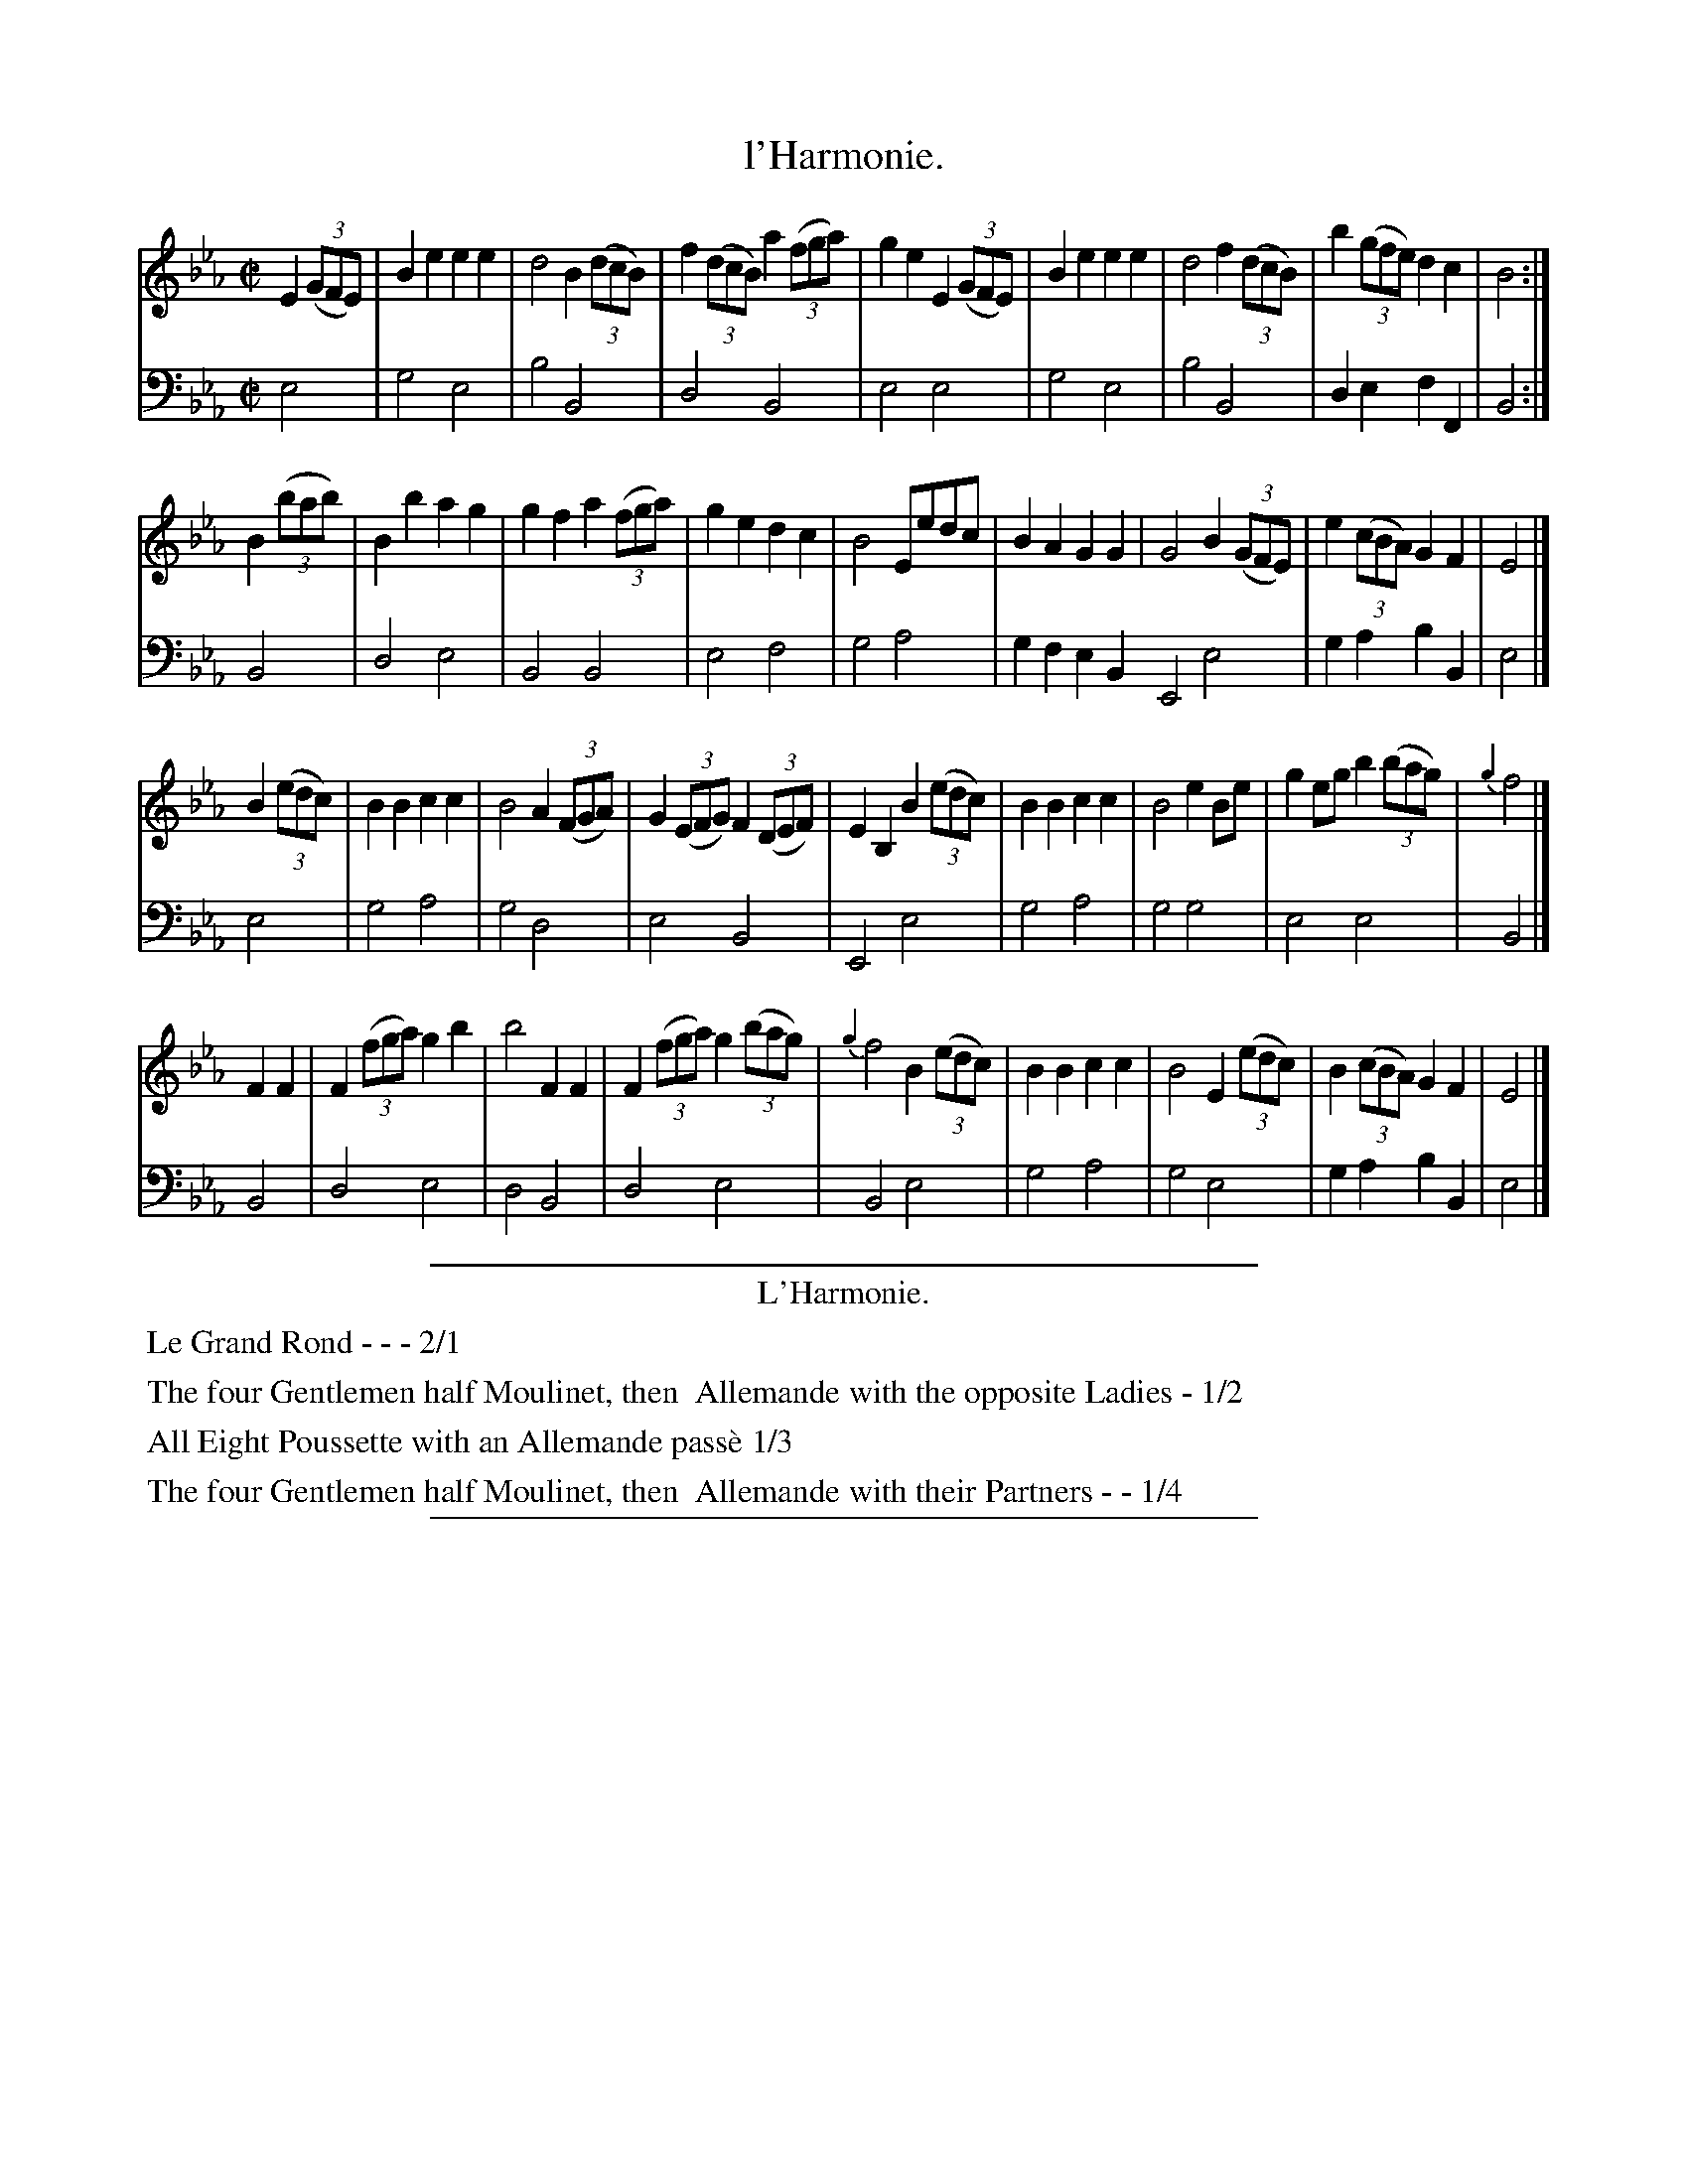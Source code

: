 X: 25
T: l'Harmonie.
%R: march, reel
Z: 2015 John Chambers <jc:trillian.mit.edu>
S: http://books.google.com/books?id=ipV0y26Vq8EC
B: Giovanni Andrea Gallini  "A New Collection of Forty-Four Cotillions" c.1755 #25
M: C|
L: 1/8
K: Eb
% - - - - - - - - - - - - - - - - - - - - - - - - - - - - -
% Voice 1 staff breaks arranged to fit a wider page:
V: 1
E2 (3(GFE) |\
B2e2 e2e2 | d4 B2 (3(dcB) | f2 (3(dcB) a2 (3(fga) | g2e2 E2 (3(GFE) |\
B2e2 e2e2 | d4 f2 (3(dcB) | b2 (3(gfe) d2c2 | B4 :|
B2 (3(bab) |\
B2b2 a2g2 | g2f2 a2 (3(fga) | g2e2 d2c2 | B4 Eedc |\
B2A2 G2G2 | G4 B2 (3(GFE) | e2 (3(cBA) G2F2 | E4 |]
B2 (3(edc) |\
B2B2 c2c2 | B4 A2(3(FGA) | G2 (3(EFG) F2 (3(DEF) | E2B,2 B2 (3(edc) |\
B2B2 c2c2 | B4 e2Be | g2eg b2 (3(bag) | {g2}f4 |]
F2F2 |\
F2 (3(fga) g2b2 | b4 F2F2 | F2 (3(fga) g2 (3(bag) | {g2}f4 B2 (3(edc) |\
B2B2 c2c2 | B4 E2 (3(edc) | B2 (3(cBA) G2F2 | E4 |]
% - - - - - - - - - - - - - - - - - - - - - - - - - - - - -
% Voice 2 preserves the original staff layout:
V: 2 clef=bass middle=d
e4 | g4 e4 | b4 B4 |\
d4 B4 | e4 e4 | g4 e4 |
b4 B4 | d2e2 f2F2 | B4 :|\
B4 | d4 e4 | B4 B4 |
e4 f4 | g4 a4 | g2f2 e2B2 E4 e4 |\
g2a2 b2B2 | e4 |]\
e4 |
g4 a4 | g4 d4 |\
e4 B4 | E4 e4 | g4 a4 |
g4 g4 | e4 e4 | B4 |]\
B4 | d4 e4 | d4 B4 |
d4 e4 | B4 e4 | g4 a4 |\
g4 e4 | g2a2 b2B2 | e4 |]
% - - - - - - - - - - Dance description - - - - - - - - - -
%%sep 1 1 400
%%center L'Harmonie.
%%begintext align
%%   Le Grand Rond - - - 2/1
%%endtext
%%begintext align
%%   The four Gentlemen half Moulinet, then
%% Allemande with the opposite Ladies - 1/2
%%endtext
%%begintext align
%%   All Eight Poussette with an Allemande pass\`e 1/3
%%endtext
%%begintext align
%%   The four Gentlemen half Moulinet, then
%% Allemande with their Partners - - 1/4
%%endtext
%%sep 1 1 400

